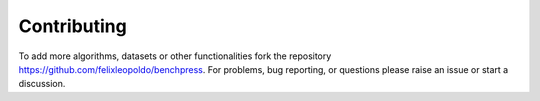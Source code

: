 Contributing
#################


To add more algorithms, datasets or other functionalities fork the repository https://github.com/felixleopoldo/benchpress.
For problems, bug reporting, or questions please raise an issue or start a discussion.